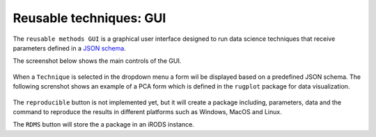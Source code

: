 Reusable techniques: GUI
========================

The ``reusable methods GUI`` is a graphical user interface designed to
run data science techniques that receive parameters defined in a `JSON
schema <http://json-schema.org/>`_.

The screenshot below shows the main controls of the GUI.

.. figure:: _static/gui_rugplot_initial_screen.png
	       :alt: gui rugplot initial screen

When a ``Technique`` is selected in the dropdown menu a form wil be
displayed based on a predefined JSON schema. The following screnshot
shows an example of a PCA form which is defined in the ``rugplot``
package for data visualization.

.. figure:: _static/images/docs/pca_jsonschema_form.png
               :alt: PCA JSON schema form


The ``reproducible`` button is not implemented yet, but it will create a
package including, parameters, data and the command to reproduce the
results in different platforms such as Windows, MacOS and Linux.

The ``RDMS`` button will store the a package in an iRODS instance. 

